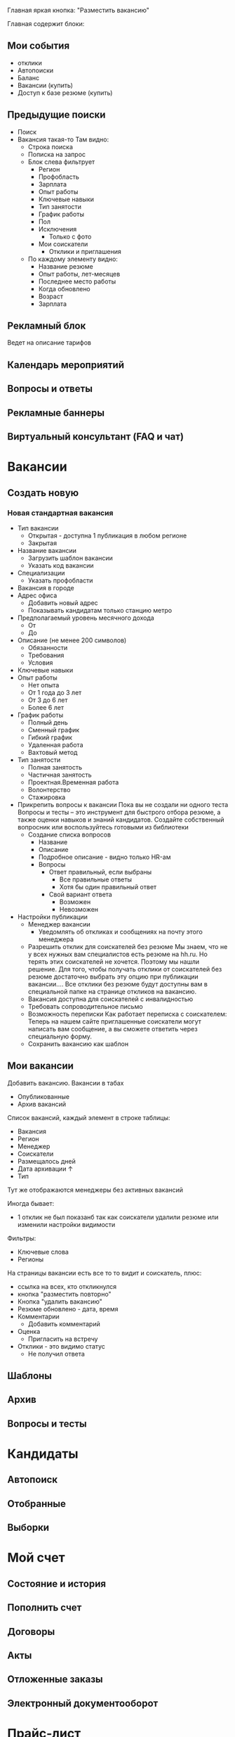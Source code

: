 #+STARTUP: showall indent hidestars

Главная яркая кнопка: "Разместить вакансию"

Главная содержит блоки:

** Мои события
- отклики
- Автопоиски
- Баланс
- Вакансии (купить)
- Доступ к базе резюме (купить)
** Предыдущие поиски
- Поиск
- Вакансия такая-то
  Там видно:
  - Строка поиска
  - Пописка на запрос
  - Блок слева фильтрует
    - Регион
    - Профобласть
    - Зарплата
    - Опыт работы
    - Ключевые навыки
    - Тип занятости
    - График работы
    - Пол
    - Исключения
      - Только с фото
    - Мои соискатели
      - Отклики и приглашения
  - По каждому элементу видно:
    - Название резюме
    - Опыт работы, лет-месяцев
    - Последнее место работы
    - Когда обновлено
    - Возраст
    - Зарплата
** Рекламный блок
Ведет на описание тарифов
** Календарь мероприятий
** Вопросы и ответы
** Рекламные баннеры
** Виртуальный консультант (FAQ и чат)

* Вакансии
** Создать новую
*** Новая стандартная вакансия
- Тип вакансии
  - Открытая - доступна 1 публикация в любом регионе
  - Закрытая
- Название вакансии
  - Загрузить шаблон вакансии
  - Указать код вакансии
- Специализации
  - Указать профобласти
- Вакансия в городе
- Адрес офиса
  - Добавить новый адрес
  - Показывать кандидатам только станцию метро
- Предполагаемый уровень месячного дохода
  - От
  - До
- Описание (не менее 200 символов)
  - Обязанности
  - Требования
  - Условия
- Ключевые навыки
- Опыт работы
  - Нет опыта
  - От 1 года до 3 лет
  - От 3 до 6 лет
  - Более 6 лет
- График работы
  - Полный день
  - Сменный график
  - Гибкий график
  - Удаленная работа
  - Вахтовый метод
- Тип занятости
  - Полная занятость
  - Частичная занятость
  - Проектная.Временная работа
  - Волонтерство
  - Стажировка
- Прикрепить вопросы к вакансии
  Пока вы не создали ни одного теста
  Вопросы и тесты – это инструмент для быстрого отбора резюме, а также
  оценки навыков и знаний кандидатов. Создайте собственный вопросник
  или воспользуйтесь готовыми из библиотеки
  - Создание списка вопросов
    - Название
    - Описание
    - Подробное описание - видно только HR-ам
    - Вопросы
      - Ответ правильный, если выбраны
        - Все правильные ответы
        - Хотя бы один правильный ответ
      - Свой вариант ответа
        - Возможен
        - Невозможен
- Настройки публикации
  - Менеджер вакансии
    - Уведомлять об откликах и сообщениях на почту этого менеджера
  - Разрешить отклик для соискателей без резюме Мы знаем, что не у
    всех нужных вам специалистов есть резюме на hh.ru. Но терять этих
    соискателей не хочется. Поэтому мы нашли решение.  Для того, чтобы
    получать отклики от соискателей без резюме достаточно выбрать эту
    опцию при публикации вакансии.... Все отклики без резюме будут
    доступны вам в специальной папке на странице откликов на вакансию.
  - Вакансия доступна для соискателей с инвалидностью
  - Требовать сопроводительное письмо
  - Возможность переписки
    Как работает переписка с соискателем: Теперь на нашем сайте
    приглашенные соискатели могут написать вам сообщение, а вы сможете
    ответить через специальную форму.
  - Сохранить вакансию как шаблон
** Мои вакансии

Добавить вакансию. Вакансии в табах
- Опубликованные
- Архив вакансий

Список вакансий, каждый элемент в строке таблицы:
- Вакансия
- Регион
- Менеджер
- Соискатели
- Размещалось дней
- Дата архивации ↑
- Тип

Тут же отображаются менеджеры без активных вакансий

Иногда бывает:
- 1 отклик не был показанб так как соискатели удалили резюме или
  изменили настройки видимости

Фильтры:
- Ключевые слова
- Регионы

На страницы вакансии есть все то то видит и соискатель, плюс:
- ссылка на всех, кто откликнулся
- кнопка "разместить повторно"
- Кнопка "удалить вакансию"
- Резюме обновлено - дата, время
- Комментарии
  - Добавить комментарий
- Оценка
  - Пригласить на встречу
- Отклики - это видимо статус
  - Не получил ответа

** Шаблоны
** Архив
** Вопросы и тесты
* Кандидаты
** Автопоиск
** Отобранные
** Выборки
* Мой счет
** Состояние и история
** Пополнить счет
** Договоры
** Акты
** Отложенные заказы
** Электронный документооборот
* Прайс-лист
** Рекомендуемые
** Публикации вакансий
** Доступ к базе
** Оценка талантов
** Выборки
** Банк данных заработных плат
** Реклама на сайте
** Продвижение компании
** Поиск сотрудников за рубежом
* Помощь
** Техподдержка онлайн
** Поддержка в Телеграм
** Сообщество поддержки
** Виртуальный консультант
** Обратная связь
** Вопросы и ответ
** Персональный менеджер
   Закакзать звонок
* Проекты
** Карьера для молодых специалистов
** Саммит HR Digital
** HR-брендинг
** Премия HR-бренд
** Ярмарка вакансий онлайн
** Оценка талантов
** Аутплейсмент
** Банк данных заработных плат
** Люди в цифрах
** Реестр кадровых агенств
** ClickMe
** Академия HeadHunter
** Мобильное приложение
** Полезная информация
** HRspace
** Карьерный консультант
** Сертификация
** Обучающие вебинары
** Жизнь в компании
** Библиотека HeadHunter
** Школа программистов
** Виджеты и API
** Образование
** Рейтинг факультетов и вузов
* Профиль клиента
** Описание компании
** Адреса
** Квоты
** Статистика
** Личные данные
** Шаблоны писем
** Поиск и публикация
** Рассылки
** Мои приложения
** Банк данных заработных плат

Анкета заявки на получение доступа

Доступ к «Банку данных заработных плат» организован в вашем личном
кабинете работодателя через дополнительную систему правю
Пожалуйстаб укажите в комментарииб кто является Главным лицом (ГЗЛ)
сервиса — тюею обладает неограниченными правамиб может назначать
менеджеров и разграничивать их праваю Если вы уже сейчас знаетеб
кто из ваших сотрудников будет менеджером сервиса — тюею сможет
пользоваться ограниченным доступомб в зависимости от назначенных
правб — напишите в комментарии ФИО и корпоративные у-ьфшд адреса
этих сотрудниковю

*** Полный доступ

70000

*** Полный доступ с участием

30000

Предоставьте данные по вашей компании и получите полный доступ по
специальной цене (минимальный объём данных в анкете участника — 30% от
штатной численности)

*** Ограниченный доступ с участием

Бесплатно

Предоставьте данные по вашей компании и получите доступ к данным по
введённым позициям и регионам (без возможности построения отчётов по
отрасли, типу капитала и количеству сотрудников). Минимальный объём
данных в анкете участника — 30% от штатной численности.


* 09101538
Mikhail at binno dot net

* Vacs

Иностранная компания, занимающаяся разработкой и поддержкой
банковского ПО, открывает российское подразделение.

Обязанности:

Участие в разработке банковского ПО для оффшоров.

Требования:
- Symphony 3
- Doctrine 2
- ReactJS
- PHP
- MySQL
- Git
- Nginx + php-fpm

Желательно:
- PostgreSql
- Шардинг, балансинг и понимание HighLoad
- Опыт работы по git-flow
- Опыт в функциональном программировании
- В идеале - опыт в Literate Programming и Executable Specifications

Среда:
- Используем консоль Linux.
- Код храним в GIT.
- Каждому разработчику выдается linux-ноутбук для разработки.
- Приемочные тесты пишем в Codeception.
- Деплои на сервера делаем через CI-систему.
- Есть staging-сервера для тестирования функционала в окружении,
  приближенном к production.
- В выборе IDE для работы разработчиков не ограничиваем, но
  приветствуется Emacs

Условия:
- После первого периода первоначального вхождения в проект
  можно работать полностью удаленно. В офис можно не приходить
  вообще - деньги придут на карту.
- Для тех, кто предпочитает работать в офисе - график будет сдвинут
  так, чтобы попадать мимо пробок (круглосуточный доступ в офис - можно
  работать даже по ночам).
- Команда разработки географически распределена.
- Язык общения: русский
- Время начала и конца рабочего дня не регламентированы, но необходимо
  быть на связи с командой большую часть времени, чтобы совместно
  решать вопросы.
- Ежедневно в 15:00 по МСК необходимо присутствовать на общем митинге
  в скайпе.
- Грумингов, стендап-митингов, пленинг-покеров нет.
- Подбираем тот набор инструментов и порядок командной работы, который
  нам будет максимально удобен и пишем код.
- Внутри офиса тишина - мы ценим состояние сосредоточенности. Для
  обсуждений пишем в чат и/или приглашаем коллегу в переговорку
- Компетентное техническое руководство в соответствии с принципом "без
  тз - результат хз".
- Отсутствие задач, поставленных менеджером-непрограммистом.
  Крупные задачи - в roadmap-е, более мелкие таски - в redmine,
  известные баги - в багтрекере.
- Никаких "за сколько сделаешь?" в отношении неопределенных задач
- Возможные командировки в Европу
- Работа по плану, без авралов и форс-мажоров
- Оформление по срочному трудовому договору
- Хороший кофе unlimited
- Premium-стул с 20 скоростями - мы ценим комфорт сотрудников :)

В сопроводительном письме, просьба указать ссылку на гитхаб
